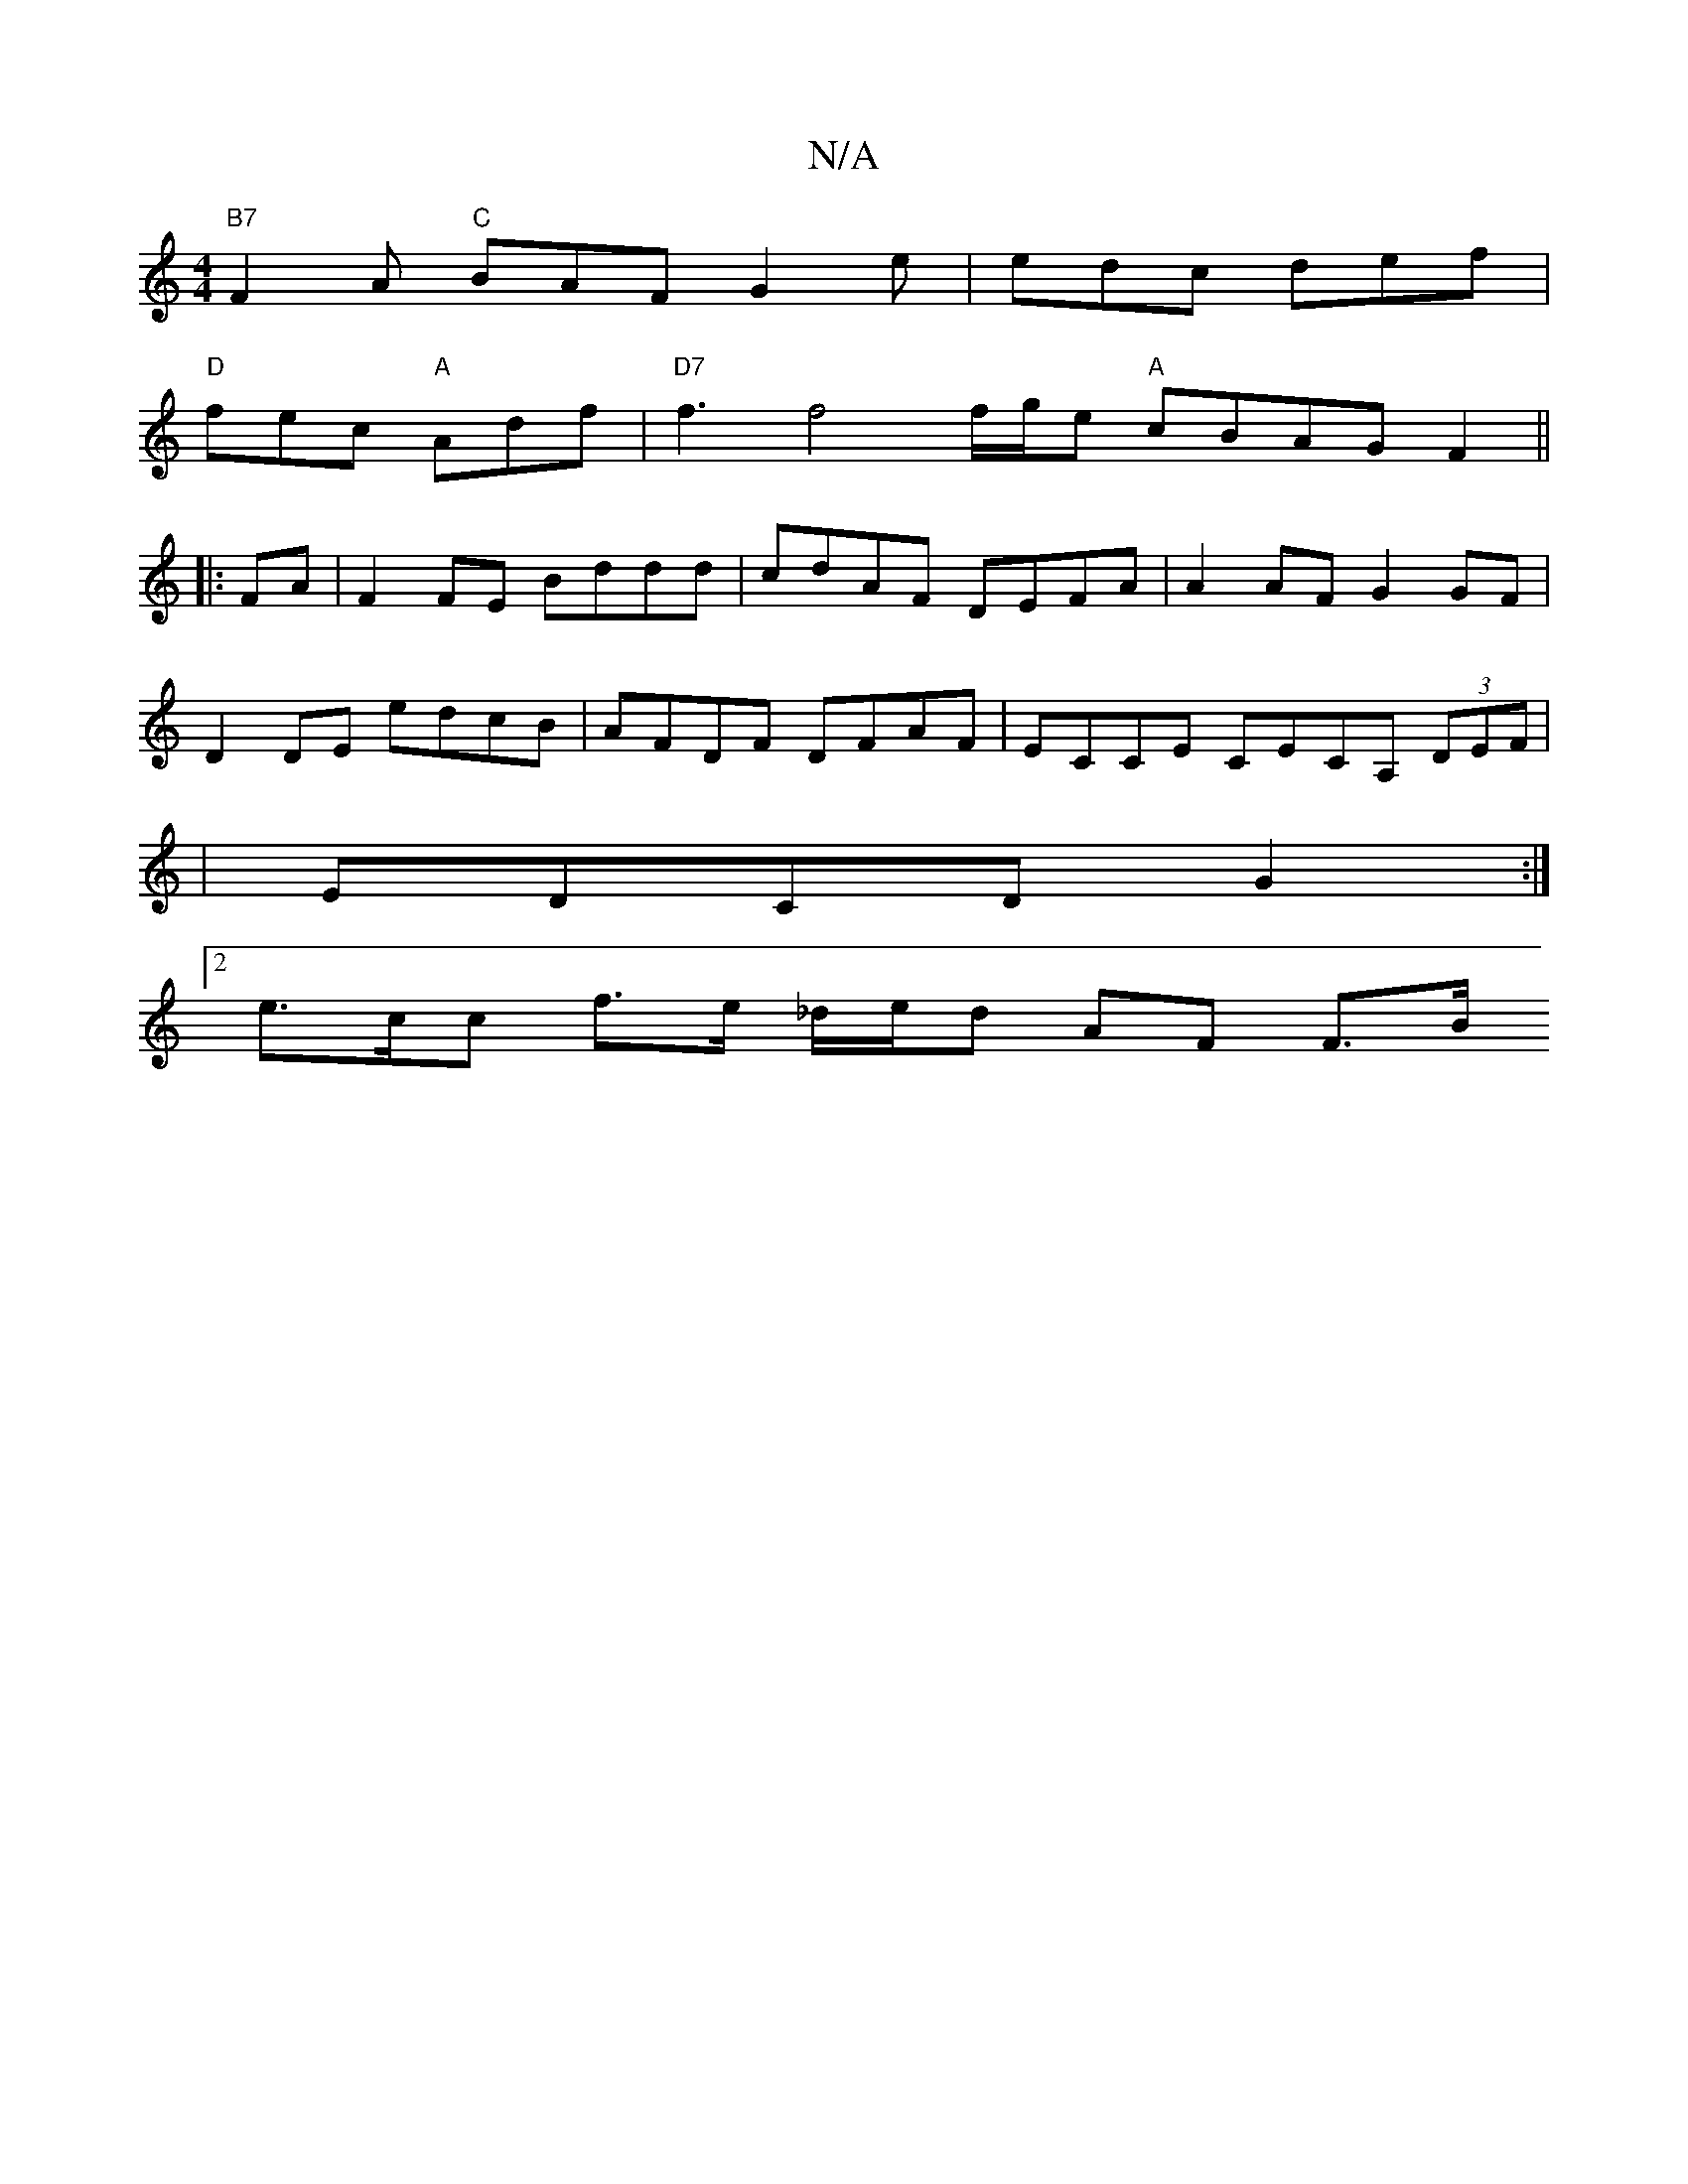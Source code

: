 X:1
T:N/A
M:4/4
R:N/A
K:Cmajor
 "B7"F2A "C" BAF G2e | edc def |
"D" fec "A"Adf | "D7"f3 f4 f/g/e"A" cBAG F2 ||
|:FA|F2FE Bddd|cdAF DEFA |A2AF G2 GF|
D2 DE edcB | AFDF DFAF | ECCE CECA, (3DEF |
| EDCD G2 :|
[2 e>cc f>e _d/e/d AF F>B
